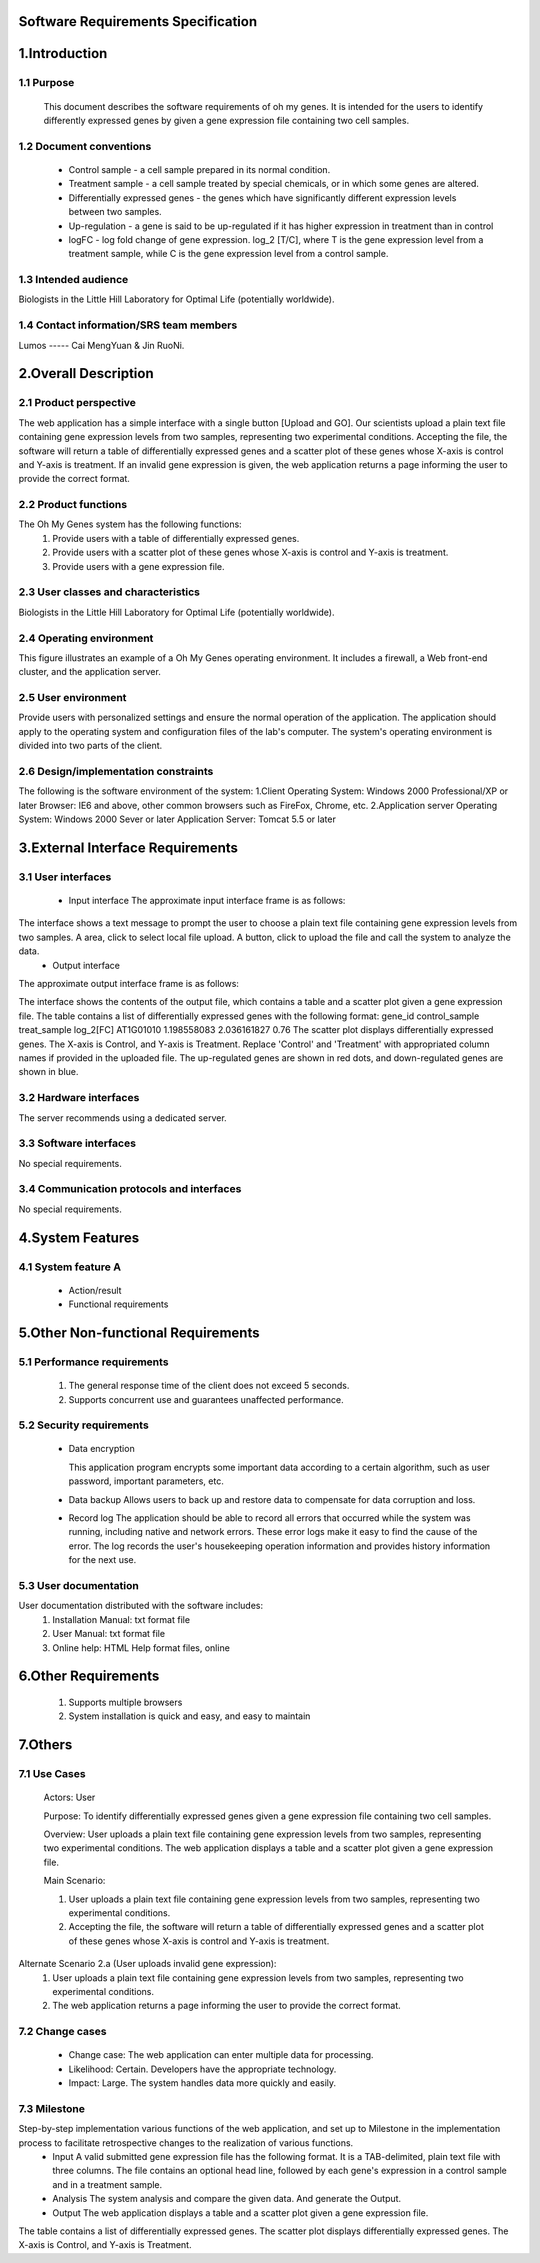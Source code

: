 Software Requirements Specification
============



1.Introduction
==============

1.1 Purpose
-----------
   This document describes the software requirements of oh my genes. It is intended for the users to identify differently expressed genes by given a gene expression file containing two cell samples.

1.2 Document conventions 
------------------------
 * Control sample - a cell sample prepared in its normal condition.
 * Treatment sample - a cell sample treated by special chemicals, or in which some genes are altered.
 * Differentially expressed genes - the genes which have significantly different expression levels between two samples.
 * Up-regulation - a gene is said to be up-regulated if it has higher expression in treatment than in control
 * logFC - log fold change of gene expression.  log_2 [T/C], where T is the gene expression level from a treatment sample, while C is the gene expression level from a control sample.

1.3 Intended audience
---------------------
Biologists in the Little Hill Laboratory for Optimal Life (potentially worldwide).

1.4 Contact information/SRS team members 
----------------------------------------
Lumos ----- Cai MengYuan & Jin RuoNi.


2.Overall Description
=====================
2.1 Product perspective
----------------------- 
The web application has a simple interface with a single button [Upload and GO].  Our scientists upload a plain text file containing gene expression levels from two samples, representing two experimental conditions.  Accepting the file, the software will return a table of differentially expressed genes and a scatter plot of these genes whose X-axis is control and Y-axis is treatment.  If an invalid gene expression is given, the web application returns a page informing the user to provide the correct format.

2.2 Product functions
---------------------
The Oh My Genes system has the following functions:
 #. Provide users with a table of differentially expressed genes.
 #. Provide users with a scatter plot of these genes whose X-axis is control and Y-axis is treatment.
 #. Provide users with a gene expression file.

2.3 User classes and characteristics
------------------------------------
Biologists in the Little Hill Laboratory for Optimal Life (potentially worldwide).

2.4 Operating environment
-------------------------
This figure illustrates an example of a Oh My Genes operating environment. It includes a firewall, a Web front-end cluster, and the application server.
 
.. image:: ../images/a.jpg

2.5 User environment
--------------------
Provide users with personalized settings and ensure the normal operation of the application.
The application should apply to the operating system and configuration files of the lab's computer.
The system's operating environment is divided into two parts of the client.

2.6 Design/implementation constraints
-------------------------------------
The following is the software environment of the system:
1.Client
Operating System: Windows 2000 Professional/XP or later
Browser: IE6 and above, other common browsers such as FireFox, Chrome, etc.
2.Application server
Operating System: Windows 2000 Sever or later
Application Server: Tomcat 5.5 or later

3.External Interface Requirements
=================================
3.1 User interfaces
-------------------
 * Input interface
   The approximate input interface frame is as follows:

.. image:: ../images/b.jpg

The interface shows a text message to prompt the user to choose a plain text file containing gene expression levels from two samples. A area, click to select local file upload. A button, click to upload the file and call the system to analyze the data.
 * Output interface
The approximate output interface frame is as follows:

.. image:: c.jpg

The interface shows the contents of the output file, which contains a table and a scatter plot given a gene expression file.
The table contains a list of differentially expressed genes with the following format:
gene_id  control_sample  treat_sample  log_2[FC]
AT1G01010  1.198558083  2.036161827  0.76
The scatter plot displays differentially expressed genes.  The X-axis is Control, and Y-axis is Treatment.
Replace 'Control' and 'Treatment' with appropriated column names if provided in the uploaded file.  The up-regulated genes are shown in red dots, and down-regulated genes are shown in blue.

3.2 Hardware interfaces
-----------------------
The server recommends using a dedicated server.

3.3 Software interfaces
-----------------------
No special requirements.

3.4 Communication protocols and interfaces
------------------------------------------
No special requirements.

4.System Features
=================
4.1 System feature A
--------------------
 * Action/result
 * Functional requirements

5.Other Non-functional Requirements
===================================
5.1 Performance requirements
----------------------------
 #. The general response time of the client does not exceed 5 seconds.
 #. Supports concurrent use and guarantees unaffected performance.

5.2 Security requirements
-------------------------
 * Data encryption 

   This application program encrypts some important data according to a certain algorithm, such as user password, important parameters, etc.

 * Data backup 
   Allows users to back up and restore data to compensate for data corruption and loss.

 * Record log 
   The application should be able to record all errors that occurred while the system was running, including native and network errors. These error logs make it easy to find the cause of the error. The log records the user's housekeeping operation information and provides history information for the next use.

5.3 User documentation
----------------------
User documentation distributed with the software includes:
 #. Installation Manual: txt format file
 #. User Manual: txt format file
 #. Online help: HTML Help format files, online


6.Other Requirements
====================
 #. Supports multiple browsers
 #. System installation is quick and easy, and easy to maintain

7.Others
========
7.1 Use Cases
-------------

 Actors: User

 Purpose: To identify differentially expressed genes given a gene expression file containing two cell samples.

 Overview: User uploads a plain text file containing gene expression levels from two samples, representing two experimental conditions. The web application displays a table and a scatter plot given a gene expression file.

 Main Scenario: 

 #. User uploads a plain text file containing gene expression levels from two samples, representing two experimental conditions.
 #. Accepting the file, the software will return a table of differentially expressed genes and a scatter plot of these genes whose X-axis is control and Y-axis is treatment.

Alternate Scenario 2.a (User uploads invalid gene expression):
 #. User uploads a plain text file containing gene expression levels from two samples, representing two experimental conditions.
 #. The web application returns a page informing the user to provide the correct format.

7.2 Change cases
----------------
 * Change case: The web application can enter multiple data for processing.
 * Likelihood: Certain. Developers have the appropriate technology.
 * Impact: Large. The system handles data more quickly and easily.

7.3 Milestone
-------------
Step-by-step implementation various functions of the web application, and set up to Milestone in the implementation process to facilitate retrospective changes to the realization of various functions.
 * Input 
   A valid submitted gene expression file has the following format.  It is a TAB-delimited, plain text file with three columns.  The file contains an optional head line, followed by each gene's expression in a control sample and in a treatment sample.
 * Analysis
   The system analysis and compare the given data. And generate the Output. 
 * Output 
   The web application displays a table and a scatter plot given a gene expression file.
The table contains a list of differentially expressed genes.
The scatter plot displays differentially expressed genes.  The X-axis is Control, and Y-axis is Treatment.
